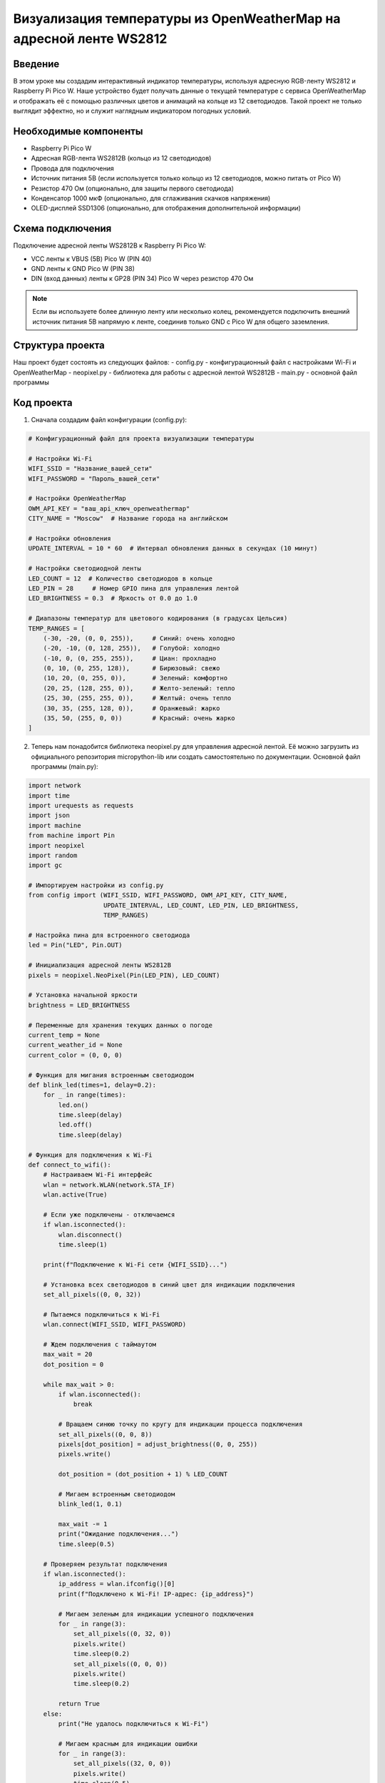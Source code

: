 Визуализация температуры из OpenWeatherMap на адресной ленте WS2812
=====================================================================

Введение
-----------------------------------------

В этом уроке мы создадим интерактивный индикатор температуры, используя адресную RGB-ленту WS2812 и Raspberry Pi Pico W. Наше устройство будет получать данные о текущей температуре с сервиса OpenWeatherMap и отображать её с помощью различных цветов и анимаций на кольце из 12 светодиодов. Такой проект не только выглядит эффектно, но и служит наглядным индикатором погодных условий.

Необходимые компоненты
-----------------------------------------

- Raspberry Pi Pico W
- Адресная RGB-лента WS2812B (кольцо из 12 светодиодов)
- Провода для подключения
- Источник питания 5В (если используется только кольцо из 12 светодиодов, можно питать от Pico W)
- Резистор 470 Ом (опционально, для защиты первого светодиода)
- Конденсатор 1000 мкФ (опционально, для сглаживания скачков напряжения)
- OLED-дисплей SSD1306 (опционально, для отображения дополнительной информации)

Схема подключения
-----------------------------------------

Подключение адресной ленты WS2812B к Raspberry Pi Pico W:

- VCC ленты к VBUS (5В) Pico W (PIN 40)
- GND ленты к GND Pico W (PIN 38)
- DIN (вход данных) ленты к GP28 (PIN 34) Pico W через резистор 470 Ом

.. note::
    
    Если вы используете более длинную ленту или несколько колец, рекомендуется подключить внешний источник питания 5В напрямую к ленте, соединив только GND с Pico W для общего заземления.

Структура проекта
-----------------------------------------

Наш проект будет состоять из следующих файлов:
- config.py - конфигурационный файл с настройками Wi-Fi и OpenWeatherMap
- neopixel.py - библиотека для работы с адресной лентой WS2812B
- main.py - основной файл программы

Код проекта
-----------------------------------------

1. Сначала создадим файл конфигурации (config.py):

.. code-block:: python

    # Конфигурационный файл для проекта визуализации температуры
    
    # Настройки Wi-Fi
    WIFI_SSID = "Название_вашей_сети"
    WIFI_PASSWORD = "Пароль_вашей_сети"
    
    # Настройки OpenWeatherMap
    OWM_API_KEY = "ваш_api_ключ_openweathermap"
    CITY_NAME = "Moscow"  # Название города на английском
    
    # Настройки обновления
    UPDATE_INTERVAL = 10 * 60  # Интервал обновления данных в секундах (10 минут)
    
    # Настройки светодиодной ленты
    LED_COUNT = 12  # Количество светодиодов в кольце
    LED_PIN = 28     # Номер GPIO пина для управления лентой
    LED_BRIGHTNESS = 0.3  # Яркость от 0.0 до 1.0
    
    # Диапазоны температур для цветового кодирования (в градусах Цельсия)
    TEMP_RANGES = [
        (-30, -20, (0, 0, 255)),     # Синий: очень холодно
        (-20, -10, (0, 128, 255)),   # Голубой: холодно
        (-10, 0, (0, 255, 255)),     # Циан: прохладно
        (0, 10, (0, 255, 128)),      # Бирюзовый: свежо
        (10, 20, (0, 255, 0)),       # Зеленый: комфортно
        (20, 25, (128, 255, 0)),     # Желто-зеленый: тепло
        (25, 30, (255, 255, 0)),     # Желтый: очень тепло
        (30, 35, (255, 128, 0)),     # Оранжевый: жарко
        (35, 50, (255, 0, 0))        # Красный: очень жарко
    ]

2. Теперь нам понадобится библиотека neopixel.py для управления адресной лентой. Её можно загрузить из официального репозитория micropython-lib или создать самостоятельно по документации. Основной файл программы (main.py):

.. code-block:: python

    import network
    import time
    import urequests as requests
    import json
    import machine
    from machine import Pin
    import neopixel
    import random
    import gc
    
    # Импортируем настройки из config.py
    from config import (WIFI_SSID, WIFI_PASSWORD, OWM_API_KEY, CITY_NAME, 
                        UPDATE_INTERVAL, LED_COUNT, LED_PIN, LED_BRIGHTNESS, 
                        TEMP_RANGES)
    
    # Настройка пина для встроенного светодиода
    led = Pin("LED", Pin.OUT)
    
    # Инициализация адресной ленты WS2812B
    pixels = neopixel.NeoPixel(Pin(LED_PIN), LED_COUNT)
    
    # Установка начальной яркости
    brightness = LED_BRIGHTNESS
    
    # Переменные для хранения текущих данных о погоде
    current_temp = None
    current_weather_id = None
    current_color = (0, 0, 0)
    
    # Функция для мигания встроенным светодиодом
    def blink_led(times=1, delay=0.2):
        for _ in range(times):
            led.on()
            time.sleep(delay)
            led.off()
            time.sleep(delay)
    
    # Функция для подключения к Wi-Fi
    def connect_to_wifi():
        # Настраиваем Wi-Fi интерфейс
        wlan = network.WLAN(network.STA_IF)
        wlan.active(True)
        
        # Если уже подключены - отключаемся
        if wlan.isconnected():
            wlan.disconnect()
            time.sleep(1)
        
        print(f"Подключение к Wi-Fi сети {WIFI_SSID}...")
        
        # Установка всех светодиодов в синий цвет для индикации подключения
        set_all_pixels((0, 0, 32))
        
        # Пытаемся подключиться к Wi-Fi
        wlan.connect(WIFI_SSID, WIFI_PASSWORD)
        
        # Ждем подключения с таймаутом
        max_wait = 20
        dot_position = 0
        
        while max_wait > 0:
            if wlan.isconnected():
                break
            
            # Вращаем синюю точку по кругу для индикации процесса подключения
            set_all_pixels((0, 0, 8))
            pixels[dot_position] = adjust_brightness((0, 0, 255))
            pixels.write()
            
            dot_position = (dot_position + 1) % LED_COUNT
            
            # Мигаем встроенным светодиодом
            blink_led(1, 0.1)
            
            max_wait -= 1
            print("Ожидание подключения...")
            time.sleep(0.5)
        
        # Проверяем результат подключения
        if wlan.isconnected():
            ip_address = wlan.ifconfig()[0]
            print(f"Подключено к Wi-Fi! IP-адрес: {ip_address}")
            
            # Мигаем зеленым для индикации успешного подключения
            for _ in range(3):
                set_all_pixels((0, 32, 0))
                pixels.write()
                time.sleep(0.2)
                set_all_pixels((0, 0, 0))
                pixels.write()
                time.sleep(0.2)
            
            return True
        else:
            print("Не удалось подключиться к Wi-Fi")
            
            # Мигаем красным для индикации ошибки
            for _ in range(3):
                set_all_pixels((32, 0, 0))
                pixels.write()
                time.sleep(0.5)
                set_all_pixels((0, 0, 0))
                pixels.write()
                time.sleep(0.5)
            
            return False
    
    # Функция для получения данных о погоде
    def get_weather_data():
        global current_temp, current_weather_id
        
        # API URL для текущей погоды
        url = f"https://api.openweathermap.org/data/2.5/weather?q={CITY_NAME}&appid={OWM_API_KEY}&units=metric"
        
        try:
            # Делаем запрос к API
            print(f"Запрос данных о погоде для города {CITY_NAME}...")
            
            # Пульсация белым цветом во время запроса данных
            pulse_color((32, 32, 32), 3)
            
            response = requests.get(url)
            
            # Проверяем статус ответа
            if response.status_code == 200:
                # Парсим JSON-ответ
                weather_data = response.json()
                response.close()
                
                # Извлекаем температуру и ID погодных условий
                temp = weather_data['main']['temp']
                weather_id = weather_data['weather'][0]['id']
                
                # Сохраняем текущие данные
                current_temp = temp
                current_weather_id = weather_id
                
                print(f"Получены данные о погоде для {CITY_NAME}:")
                print(f"Температура: {temp}°C")
                print(f"ID погоды: {weather_id}")
                
                return temp, weather_id
            else:
                print(f"Ошибка запроса: статус {response.status_code}")
                response.close()
                return None, None
        except Exception as e:
            print(f"Ошибка при получении данных о погоде: {e}")
            return None, None
    
    # Функция для настройки яркости цвета
    def adjust_brightness(color):
        r, g, b = color
        return (int(r * brightness), int(g * brightness), int(b * brightness))
    
    # Функция для установки всех пикселей в один цвет
    def set_all_pixels(color):
        adjusted_color = adjust_brightness(color)
        for i in range(LED_COUNT):
            pixels[i] = adjusted_color
        pixels.write()
    
    # Функция для определения цвета по температуре
    def get_temp_color(temp):
        # Если температура ниже самого низкого диапазона
        if temp < TEMP_RANGES[0][0]:
            return TEMP_RANGES[0][2]
        
        # Если температура выше самого высокого диапазона
        if temp > TEMP_RANGES[-1][1]:
            return TEMP_RANGES[-1][2]
        
        # Находим подходящий диапазон
        for low, high, color in TEMP_RANGES:
            if low <= temp < high:
                return color
        
        # По умолчанию возвращаем белый
        return (255, 255, 255)
    
    # Функция для плавного перехода между цветами
    def fade_to_color(new_color, steps=30, delay=0.03):
        global current_color
        
        # Получаем текущие значения цвета
        r1, g1, b1 = current_color
        r2, g2, b2 = new_color
        
        # Постепенно меняем цвет
        for i in range(steps + 1):
            ratio = i / steps
            r = int(r1 + (r2 - r1) * ratio)
            g = int(g1 + (g2 - g1) * ratio)
            b = int(b1 + (b2 - b1) * ratio)
            
            set_all_pixels((r, g, b))
            time.sleep(delay)
        
        # Обновляем текущий цвет
        current_color = new_color
    
    # Функция для пульсации определенным цветом
    def pulse_color(color, times=1, steps=15, delay=0.02):
        for _ in range(times):
            # Нарастание яркости
            for i in range(steps):
                ratio = i / steps
                r = int(color[0] * ratio)
                g = int(color[1] * ratio)
                b = int(color[2] * ratio)
                set_all_pixels((r, g, b))
                time.sleep(delay)
            
            # Затухание яркости
            for i in range(steps, -1, -1):
                ratio = i / steps
                r = int(color[0] * ratio)
                g = int(color[1] * ratio)
                b = int(color[2] * ratio)
                set_all_pixels((r, g, b))
                time.sleep(delay)
    
    # Функция для создания эффекта дождя (для дождливой погоды)
    def rain_animation(base_color, drop_color, duration=5, drops_per_sec=3):
        end_time = time.time() + duration
        
        while time.time() < end_time:
            # Устанавливаем базовый цвет
            set_all_pixels(base_color)
            
            # Создаем "капли" случайно по кольцу
            for _ in range(2):  # Несколько капель одновременно
                drop_pos = random.randint(0, LED_COUNT - 1)
                pixels[drop_pos] = adjust_brightness(drop_color)
            
            pixels.write()
            time.sleep(1/drops_per_sec)
    
    # Функция для создания эффекта снега (для снежной погоды)
    def snow_animation(duration=5, snowflakes_per_sec=2):
        end_time = time.time() + duration
        
        while time.time() < end_time:
            # Темно-синий фон
            set_all_pixels((0, 0, 32))
            
            # Создаем "снежинки" случайно по кольцу
            for _ in range(3):  # Несколько снежинок одновременно
                snow_pos = random.randint(0, LED_COUNT - 1)
                pixels[snow_pos] = adjust_brightness((200, 200, 255))
            
            pixels.write()
            time.sleep(1/snowflakes_per_sec)
    
    # Функция для создания эффекта молнии (для грозы)
    def thunder_animation(duration=5, flash_count=3):
        end_time = time.time() + duration
        dark_color = (20, 20, 40)  # Темно-синий для облаков
        flash_color = (180, 180, 255)  # Бело-голубая молния
        
        while time.time() < end_time:
            # Устанавливаем темный цвет для облаков
            set_all_pixels(dark_color)
            pixels.write()
            
            # Случайная задержка между вспышками
            time.sleep(random.uniform(0.5, 1.5))
            
            # Вспышка молнии
            if random.random() < 0.7:  # 70% шанс молнии
                for _ in range(random.randint(1, 3)):  # 1-3 вспышки подряд
                    set_all_pixels(flash_color)
                    pixels.write()
                    time.sleep(random.uniform(0.05, 0.15))
                    set_all_pixels(dark_color)
                    pixels.write()
                    time.sleep(random.uniform(0.05, 0.2))
    
    # Функция для создания эффекта облачности
    def cloud_animation(duration=5):
        end_time = time.time() + duration
        base_color = (100, 100, 100)  # Серый для облаков
        
        while time.time() < end_time:
            # Плавное изменение яркости для имитации движения облаков
            for i in range(30):
                ratio = (1 + 0.3 * (0.5 + 0.5 * (i / 30)))
                r = int(base_color[0] * ratio)
                g = int(base_color[1] * ratio)
                b = int(base_color[2] * ratio)
                
                if r > 255: r = 255
                if g > 255: g = 255
                if b > 255: b = 255
                
                set_all_pixels((r, g, b))
                time.sleep(0.1)
    
    # Функция для создания эффекта солнечного света
    def sun_animation(duration=5):
        end_time = time.time() + duration
        
        # Желтый базовый цвет для солнца
        base_color = (255, 180, 0)
        
        while time.time() < end_time:
            # Имитация солнечных лучей, движущихся по кольцу
            for start_pos in range(LED_COUNT):
                # Сначала заполняем все приглушенным желтым
                for i in range(LED_COUNT):
                    pixels[i] = adjust_brightness((64, 45, 0))
                
                # Теперь добавляем яркие лучи
                for offset in range(4):  # 4 луча
                    pos = (start_pos + offset * (LED_COUNT // 4)) % LED_COUNT
                    pixels[pos] = adjust_brightness(base_color)
                
                pixels.write()
                time.sleep(0.1)
    
    # Функция для выбора анимации на основе погодных условий
    def show_weather_animation(weather_id):
        # Группы ID погодных условий:
        # 2xx: Гроза
        # 3xx: Морось
        # 5xx: Дождь
        # 6xx: Снег
        # 7xx: Атмосферные явления (туман и т.д.)
        # 800: Ясно
        # 80x: Облачно
        
        # Определяем тип анимации по ID погоды
        if 200 <= weather_id < 300:  # Гроза
            print("Анимация: Гроза")
            thunder_animation(duration=10)
        elif 300 <= weather_id < 400 or 500 <= weather_id < 600:  # Дождь или морось
            print("Анимация: Дождь")
            blue_shade = (0, 0, 128)
            drop_color = (0, 0, 255)
            rain_animation(blue_shade, drop_color, duration=10)
        elif 600 <= weather_id < 700:  # Снег
            print("Анимация: Снег")
            snow_animation(duration=10)
        elif 700 <= weather_id < 800:  # Туман, дымка и т.д.
            print("Анимация: Облачность/Туман")
            cloud_animation(duration=10)
        elif weather_id == 800:  # Ясно
            print("Анимация: Солнечно")
            sun_animation(duration=10)
        elif 801 <= weather_id < 900:  # Облачно
            print("Анимация: Переменная облачность")
            cloud_animation(duration=10)
        else:
            # По умолчанию просто отображаем цвет по температуре
            temp_color = get_temp_color(current_temp)
            fade_to_color(temp_color)
    
    # Функция для отображения температуры на светодиодном кольце
    def display_temperature(temp):
        # Получаем цвет для текущей температуры
        temp_color = get_temp_color(temp)
        
        print(f"Отображение температуры: {temp}°C, цвет: {temp_color}")
        
        # Плавный переход к новому цвету
        fade_to_color(temp_color)
        
        # Количество активных светодиодов зависит от температуры
        # Отображаем от 1 до 12 светодиодов в зависимости от температуры
        # Например, -20°C = 1 светодиод, +40°C = 12 светодиодов
        min_temp = -20
        max_temp = 40
        temp_range = max_temp - min_temp
        
        # Ограничиваем температуру в заданном диапазоне
        limited_temp = max(min_temp, min(temp, max_temp))
        
        # Вычисляем количество активных светодиодов
        active_leds = int(((limited_temp - min_temp) / temp_range) * LED_COUNT)
        active_leds = max(1, min(active_leds, LED_COUNT))  # Минимум 1, максимум LED_COUNT
        
        print(f"Активных светодиодов: {active_leds} из {LED_COUNT}")
        
        # Отображаем активные светодиоды
        for i in range(LED_COUNT):
            if i < active_leds:
                pixels[i] = adjust_brightness(temp_color)
            else:
                pixels[i] = (0, 0, 0)
        
        pixels.write()
        time.sleep(2)  # Показываем уровень температуры 2 секунды
        
        # Возвращаемся к общему цвету
        for i in range(LED_COUNT):
            pixels[i] = adjust_brightness(temp_color)
        
        pixels.write()
    
    # Главная функция программы
    def main():
        global current_temp, current_weather_id
        
        # Очищаем ленту при запуске
        set_all_pixels((0, 0, 0))
        
        # Приветственная анимация
        pulse_color((32, 0, 32), 2)  # Пульсация пурпурным
        
        # Подключаемся к Wi-Fi
        if not connect_to_wifi():
            # Если не удалось подключиться, мигаем красным и перезагружаемся
            for _ in range(3):
                set_all_pixels((32, 0, 0))
                time.sleep(0.5)
                set_all_pixels((0, 0, 0))
                time.sleep(0.5)
            
            # Перезагружаем устройство
            machine.reset()
        
        # Основной цикл программы
        last_update_time = 0
        
        while True:
            current_time = time.time()
            
            # Проверяем, нужно ли обновить данные о погоде
            if current_time - last_update_time >= UPDATE_INTERVAL:
                # Получаем новые данные о погоде
                temp, weather_id = get_weather_data()
                
                if temp is not None and weather_id is not None:
                    # Отображаем температуру на светодиодном кольце
                    display_temperature(temp)
                    
                    # Показываем анимацию в зависимости от погодных условий
                    show_weather_animation(weather_id)
                    
                    last_update_time = current_time
                else:
                    # Если не удалось получить данные, мигаем желтым
                    for _ in range(3):
                        set_all_pixels((32, 32, 0))
                        time.sleep(0.3)
                        set_all_pixels((0, 0, 0))
                        time.sleep(0.3)
                    
                    # Пробуем снова через минуту
                    last_update_time = current_time - UPDATE_INTERVAL + 60
            
            # Отображаем основной цвет, соответствующий текущей температуре
            if current_temp is not None:
                temp_color = get_temp_color(current_temp)
                set_all_pixels(temp_color)
            
            # Мигаем встроенным светодиодом для индикации работы
            blink_led(1, 0.1)
            
            # Освобождаем память
            gc.collect()
            
            # Ждем перед следующей проверкой
            time.sleep(10)
    
    # Запускаем программу
    if __name__ == "__main__":
        main()

Возможные проблемы и их решения
-----------------------------------------

1. **Светодиоды не включаются или работают некорректно**:
   - Проверьте правильность подключения проводов (VCC, GND, DIN).
   - Убедитесь, что вы используете правильный GPIO пин в конфигурации.
   - Проверьте напряжение питания - для WS2812B требуется 5В.
   - Попробуйте уменьшить яркость в config.py - возможно, ваш источник питания не обеспечивает достаточной мощности.

2. **Ошибка при подключении к Wi-Fi**:
   - Убедитесь, что вы указали правильный SSID и пароль в файле config.py.
   - Проверьте, что ваша Wi-Fi сеть работает в диапазоне 2.4 ГГц (Pico W не поддерживает 5 ГГц).
   - Перезагрузите Pico W и ваш Wi-Fi роутер.

3. **Ошибка при получении данных о погоде**:
   - Проверьте правильность API-ключа OpenWeatherMap.
   - Убедитесь, что название города указано корректно на английском языке.
   - Проверьте подключение к интернету.
   - Проверьте, не превышен ли лимит запросов к API (для бесплатного плана это 1000 запросов в день).

4. **Память переполняется**:
   - Если программа работает некоторое время, а затем зависает, возможно, происходит утечка памяти.
   - Добавьте больше вызовов gc.collect() в различные части кода.
   - Упростите анимации или уменьшите длительность их выполнения.

5. **Цветовая индикация не соответствует ожиданиям**:
   - Настройте диапазоны температур в TEMP_RANGES в файле config.py в соответствии с климатом вашего региона.
   - Убедитесь, что значения LED_BRIGHTNESS не слишком низкие или высокие.

Загрузка и запуск проекта
-----------------------------------------

1. Прежде всего вам нужно зарегистрироваться на OpenWeatherMap и получить бесплатный API-ключ.

2. Скачайте библиотеку neopixel.py для работы с адресными светодиодами WS2812B, если она отсутствует в вашей прошивке MicroPython.

3. Подключите Raspberry Pi Pico W к компьютеру через USB.

4. Создайте и загрузите на Pico W следующие файлы:
   - config.py (с вашими настройками Wi-Fi, API-ключом и настройками светодиодного кольца)
   - main.py (с основным кодом программы)
   - neopixel.py (библиотека для управления светодиодами)

5. Отредактируйте файл config.py, указав:
   - Имя и пароль вашей Wi-Fi сети
   - Ваш API-ключ OpenWeatherMap
   - Название вашего города на английском языке
   - При необходимости настройте яркость светодиодов и другие параметры

6. Убедитесь, что WS2812B-кольцо правильно подключено к Pico W согласно схеме.

7. Запустите программу, нажав кнопку Run в Thonny или перезагрузив Pico W.

8. После успешного запуска вы увидите приветственную анимацию, затем индикацию подключения к Wi-Fi, и наконец, отображение температуры и погодных условий с помощью цветов и анимаций.

Как это работает
-----------------------------------------

1. **Подключение к Wi-Fi**:
   - Программа инициализирует Wi-Fi модуль и подключается к заданной сети.
   - Во время подключения на светодиодном кольце отображается синяя вращающаяся точка.
   - При успешном подключении кольцо мигнет зеленым, при ошибке - красным.

2. **Получение данных о погоде**:
   - После подключения к Wi-Fi, программа отправляет HTTP-запрос к API OpenWeatherMap.
   - Из ответа извлекаются текущая температура и ID погодных условий.
   - Во время запроса кольцо пульсирует белым цветом.

3. **Отображение температуры**:
   - Для отображения температуры используется цветовое кодирование:

     - Синий - очень холодно (ниже -20°C)
     - Голубой и бирюзовый - холодно (-20°C до 0°C)
     - Зеленый - комфортно (10°C до 20°C)
     - Желтый и оранжевый - тепло (20°C до 30°C)
     - Красный - жарко (выше 30°C)

   - Также количество активных светодиодов показывает температуру в диапазоне от -20°C до +40°C.

4. **Погодные анимации**:
   - В зависимости от ID погодных условий, программа выбирает соответствующую анимацию:
   
     - Гроза (ID 2xx): мигающие вспышки молний на темно-синем фоне
     - Дождь (ID 3xx, 5xx): анимация капель, падающих на синем фоне
     - Снег (ID 6xx): медленно мерцающие белые "снежинки" на синем фоне
     - Туман, дымка (ID 7xx): серая пульсация для имитации тумана
     - Ясно (ID 800): яркая желтая анимация вращающихся лучей солнца
     - Облачно (ID 80x): мягкие переходы серого для имитации облаков

5. **Периодическое обновление**:
   - Программа работает в бесконечном цикле и обновляет данные о погоде с интервалом, указанным в config.py.
   - Между обновлениями кольцо светится цветом, соответствующим текущей температуре, обеспечивая постоянную визуальную обратную связь.
   - Регулярно показываются анимации, соответствующие погодным условиям, чтобы сделать отображение более динамичным и информативным.